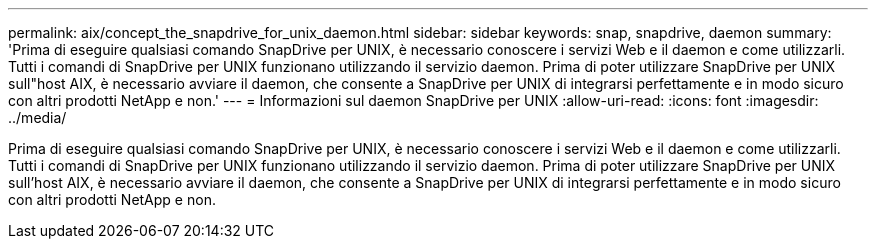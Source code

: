 ---
permalink: aix/concept_the_snapdrive_for_unix_daemon.html 
sidebar: sidebar 
keywords: snap, snapdrive, daemon 
summary: 'Prima di eseguire qualsiasi comando SnapDrive per UNIX, è necessario conoscere i servizi Web e il daemon e come utilizzarli. Tutti i comandi di SnapDrive per UNIX funzionano utilizzando il servizio daemon. Prima di poter utilizzare SnapDrive per UNIX sull"host AIX, è necessario avviare il daemon, che consente a SnapDrive per UNIX di integrarsi perfettamente e in modo sicuro con altri prodotti NetApp e non.' 
---
= Informazioni sul daemon SnapDrive per UNIX
:allow-uri-read: 
:icons: font
:imagesdir: ../media/


[role="lead"]
Prima di eseguire qualsiasi comando SnapDrive per UNIX, è necessario conoscere i servizi Web e il daemon e come utilizzarli. Tutti i comandi di SnapDrive per UNIX funzionano utilizzando il servizio daemon. Prima di poter utilizzare SnapDrive per UNIX sull'host AIX, è necessario avviare il daemon, che consente a SnapDrive per UNIX di integrarsi perfettamente e in modo sicuro con altri prodotti NetApp e non.
